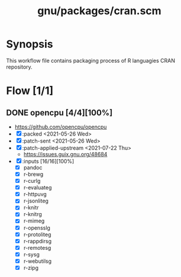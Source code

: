 #+title: gnu/packages/cran.scm
#+modified: <2021-07-22 Thu 18:40:15 BST>

* Synopsis
This workflow file contains packaging process of R languagies CRAN repository.

* Flow [1/1]
** DONE opencpu [4/4][100%]
CLOSED: [2021-07-22 Thu 18:40]
- https://github.com/opencpu/opencpu
- [X] :packed <2021-05-26 Wed>
- [X] :patch-sent <2021-05-26 Wed>
- [X] :patch-applied-upstream <2021-07-22 Thu>
  - https://issues.guix.gnu.org/48684
- [X] :inputs [16/16][100%]
  + [X] pandoc
  + [X] r-brewg
  + [X] r-curlg
  + [X] r-evaluateg
  + [X] r-httpuvg
  + [X] r-jsonliteg
  + [X] r-knitr
  + [X] r-knitrg
  + [X] r-mimeg
  + [X] r-opensslg
  + [X] r-protoliteg
  + [X] r-rappdirsg
  + [X] r-remotesg
  + [X] r-sysg
  + [X] r-webutilsg
  + [X] r-zipg
